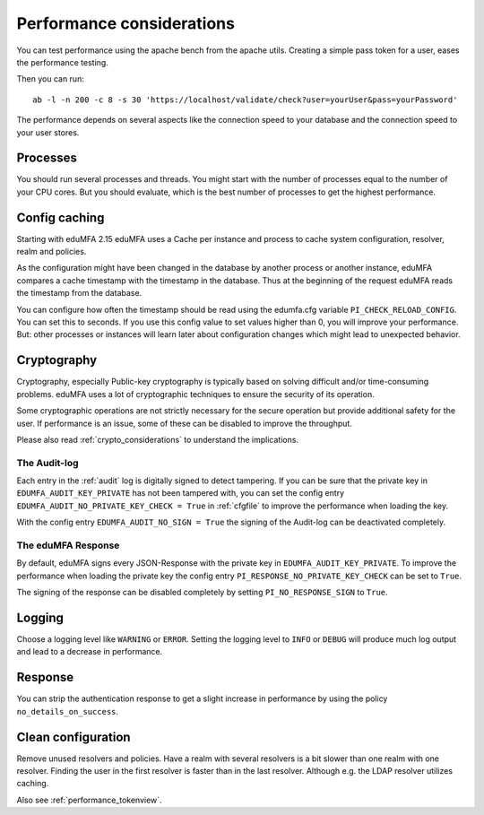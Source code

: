 .. _performance:

Performance considerations
--------------------------

You can test performance using the apache bench from the apache utils.
Creating a simple pass token for a user, eases the performance testing.

Then you can run::

   ab -l -n 200 -c 8 -s 30 'https://localhost/validate/check?user=yourUser&pass=yourPassword'

The performance depends on several aspects like the connection speed to your
database and the connection speed to your user stores.

Processes
~~~~~~~~~

You should run several processes and threads. You might start with the
number of processes equal to the number of your CPU cores. But you
should evaluate, which is the best number of processes to get the
highest performance.

Config caching
~~~~~~~~~~~~~~

Starting with eduMFA 2.15 eduMFA uses a Cache per instance and process to
cache system configuration, resolver, realm and policies.

As the configuration might have been changed in the database by another process
or another instance, eduMFA compares a cache timestamp with the timestamp in the
database. Thus at the beginning of the request eduMFA reads the timestamp from
the database.

You can configure how often the timestamp should be read using the edumfa.cfg
variable ``PI_CHECK_RELOAD_CONFIG``. You can set this to seconds. If you use this
config value to set values higher than 0, you will improve your performance.
But: other processes or instances will learn later about configuration changes
which might lead to unexpected behavior.

.. _faq_perf_crypto:

Cryptography
~~~~~~~~~~~~

Cryptography, especially Public-key cryptography is typically based on solving
difficult and/or time-consuming problems. eduMFA uses a lot of cryptographic
techniques to ensure the security of its operation.

Some cryptographic operations are not strictly necessary for the secure operation
but provide additional safety for the user. If performance is an issue, some of
these can be disabled to improve the throughput.

Please also read :ref:`crypto_considerations` to understand the implications.

.. _faq_perf_crypto_audit:

The Audit-log
^^^^^^^^^^^^^

Each entry in the :ref:`audit` log is digitally signed to detect tampering.
If you can be sure that the private key in ``EDUMFA_AUDIT_KEY_PRIVATE`` has not been
tampered with, you can set the config entry ``EDUMFA_AUDIT_NO_PRIVATE_KEY_CHECK = True``
in :ref:`cfgfile` to improve the performance when loading the key.

With the config entry ``EDUMFA_AUDIT_NO_SIGN = True`` the signing of the Audit-log
can be deactivated completely.

The eduMFA Response
^^^^^^^^^^^^^^^^^^^^^^^^

By default, eduMFA signs every JSON-Response with the private key in
``EDUMFA_AUDIT_KEY_PRIVATE``. To improve the performance when loading the private
key the config entry ``PI_RESPONSE_NO_PRIVATE_KEY_CHECK`` can be set to ``True``.

The signing of the response can be disabled completely by setting
``PI_NO_RESPONSE_SIGN`` to ``True``.

Logging
~~~~~~~

Choose a logging level like ``WARNING`` or ``ERROR``. Setting the logging level
to ``INFO`` or ``DEBUG`` will produce much log output and lead to a decrease in
performance.

Response
~~~~~~~~

You can strip the authentication response to get a slight increase in performance
by using the policy ``no_details_on_success``.


Clean configuration
~~~~~~~~~~~~~~~~~~~

Remove unused resolvers and policies. Have a realm with several resolvers is
a bit slower than one realm with one resolver. Finding the user in the first
resolver is faster than in the last resolver.
Although e.g. the LDAP resolver utilizes caching.

Also see :ref:`performance_tokenview`.
